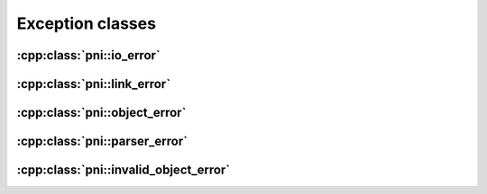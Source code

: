 =================
Exception classes
=================

:cpp:class:`pni::io_error`
==============================

.. doxygenclass:: pni::io_error
   :members:

:cpp:class:`pni::link_error`
================================
   
.. doxygenclass:: pni::link_error
   :members:

:cpp:class:`pni::object_error`
==================================
   
.. doxygenclass:: pni::object_error
   :members:

:cpp:class:`pni::parser_error`
==================================
   
.. doxygenclass:: pni::parser_error
   :members:

:cpp:class:`pni::invalid_object_error`
==========================================
   
.. doxygenclass:: pni::invalid_object_error
   :members:
